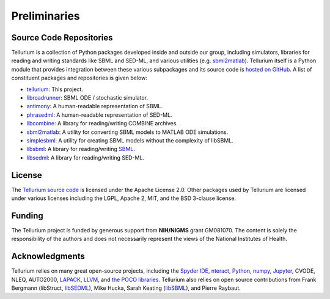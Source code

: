 =============
Preliminaries
=============

Source Code Repositories
========================

Tellurium is a collection of Python packages developed inside and outside our group, including simulators, libraries for reading and writing standards like SBML and SED-ML, and various utilities (e.g. `sbml2matlab <https://github.com/stanleygu/sbml2matlab>`_). Tellurium itself is a Python module that provides integration between these various subpackages and its source code is `hosted on GitHub <https://github.com/sys-bio/tellurium>`_. A list of constituent packages and repositories is given below:

* `tellurium <https://github.com/sys-bio/tellurium>`_: This project.
* `libroadrunner <https://github.com/sys-bio/roadrunner>`_: SBML ODE / stochastic simulator.
* `antimony <http://antimony.sourceforge.net/>`_: A human-readable representation of SBML.
* `phrasedml <http://phrasedml.sourceforge.net/>`_: A human-readable representation of SED-ML.
* `libcombine <https://github.com/sbmlteam/libCombine>`_: A library for reading/writing COMBINE archives.
* `sbml2matlab <https://github.com/stanleygu/sbml2matlab>`_: A utility for converting SBML models to MATLAB ODE simulations.
* `simplesbml <http://sys-bio.github.io/simplesbml/>`_: A utility for creating SBML models without the complexity of libSBML.
* `libsbml <https://sourceforge.net/projects/sbml>`_: A library for reading/writing `SBML <http://sbml.org/Main_Page>`_.
* `libsedml <https://github.com/fbergmann/libSEDML>`_: A library for reading/writing SED-ML.

License
=======

The `Tellurium source code <https://github.com/sys-bio/tellurium>`_ is licensed under the Apache License 2.0. Other packages used by Tellurium are licensed under various licenses including the LGPL, Apache 2, MIT, and the BSD 3-clause license.

Funding
=======

The Tellurium project is funded by generous support from **NIH/NIGMS** grant GM081070. The content is solely the responsibility of the authors and does not necessarily represent the views of the National Institutes of Health.

Acknowledgments
===============

Tellurium relies on many great open-source projects, including the `Spyder IDE <https://github.com/spyder-ide/spyder>`_, `nteract <https://github.com/nteract/nteract>`_, `Python <https://www.python.org/>`_, `numpy <http://www.numpy.org/>`_, `Jupyter <http://jupyter.org/>`_, CVODE, NLEQ, AUTO2000, `LAPACK <http://www.netlib.org/lapack/>`_, `LLVM <https://llvm.org/>`_, and `the POCO libraries <https://pocoproject.org/>`_. Tellurium also relies on open source contributions from Frank Bergmann (libStruct, `libSEDML <https://github.com/fbergmann/libSEDML>`_), Mike Hucka,  Sarah Keating (`libSBML <https://sourceforge.net/projects/sbml>`_), and Pierre Raybaut.
